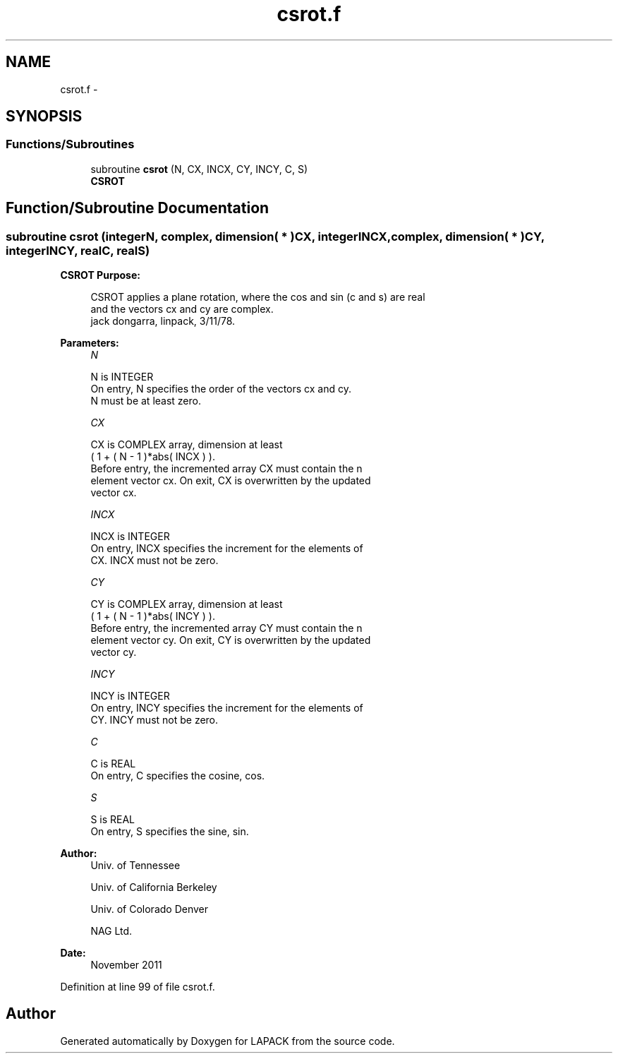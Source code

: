 .TH "csrot.f" 3 "Sat Nov 16 2013" "Version 3.4.2" "LAPACK" \" -*- nroff -*-
.ad l
.nh
.SH NAME
csrot.f \- 
.SH SYNOPSIS
.br
.PP
.SS "Functions/Subroutines"

.in +1c
.ti -1c
.RI "subroutine \fBcsrot\fP (N, CX, INCX, CY, INCY, C, S)"
.br
.RI "\fI\fBCSROT\fP \fP"
.in -1c
.SH "Function/Subroutine Documentation"
.PP 
.SS "subroutine csrot (integerN, complex, dimension( * )CX, integerINCX, complex, dimension( * )CY, integerINCY, realC, realS)"

.PP
\fBCSROT\fP \fBPurpose: \fP
.RS 4

.PP
.nf
 CSROT applies a plane rotation, where the cos and sin (c and s) are real
 and the vectors cx and cy are complex.
 jack dongarra, linpack, 3/11/78.
.fi
.PP
 
.RE
.PP
\fBParameters:\fP
.RS 4
\fIN\fP 
.PP
.nf
          N is INTEGER
           On entry, N specifies the order of the vectors cx and cy.
           N must be at least zero.
.fi
.PP
.br
\fICX\fP 
.PP
.nf
          CX is COMPLEX array, dimension at least
           ( 1 + ( N - 1 )*abs( INCX ) ).
           Before entry, the incremented array CX must contain the n
           element vector cx. On exit, CX is overwritten by the updated
           vector cx.
.fi
.PP
.br
\fIINCX\fP 
.PP
.nf
          INCX is INTEGER
           On entry, INCX specifies the increment for the elements of
           CX. INCX must not be zero.
.fi
.PP
.br
\fICY\fP 
.PP
.nf
          CY is COMPLEX array, dimension at least
           ( 1 + ( N - 1 )*abs( INCY ) ).
           Before entry, the incremented array CY must contain the n
           element vector cy. On exit, CY is overwritten by the updated
           vector cy.
.fi
.PP
.br
\fIINCY\fP 
.PP
.nf
          INCY is INTEGER
           On entry, INCY specifies the increment for the elements of
           CY. INCY must not be zero.
.fi
.PP
.br
\fIC\fP 
.PP
.nf
          C is REAL
           On entry, C specifies the cosine, cos.
.fi
.PP
.br
\fIS\fP 
.PP
.nf
          S is REAL
           On entry, S specifies the sine, sin.
.fi
.PP
 
.RE
.PP
\fBAuthor:\fP
.RS 4
Univ\&. of Tennessee 
.PP
Univ\&. of California Berkeley 
.PP
Univ\&. of Colorado Denver 
.PP
NAG Ltd\&. 
.RE
.PP
\fBDate:\fP
.RS 4
November 2011 
.RE
.PP

.PP
Definition at line 99 of file csrot\&.f\&.
.SH "Author"
.PP 
Generated automatically by Doxygen for LAPACK from the source code\&.
